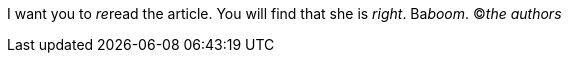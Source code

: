 I want you to __re__read the article.
You will find that she is _right_.
Ba__boom__.
&copy;__the authors__
